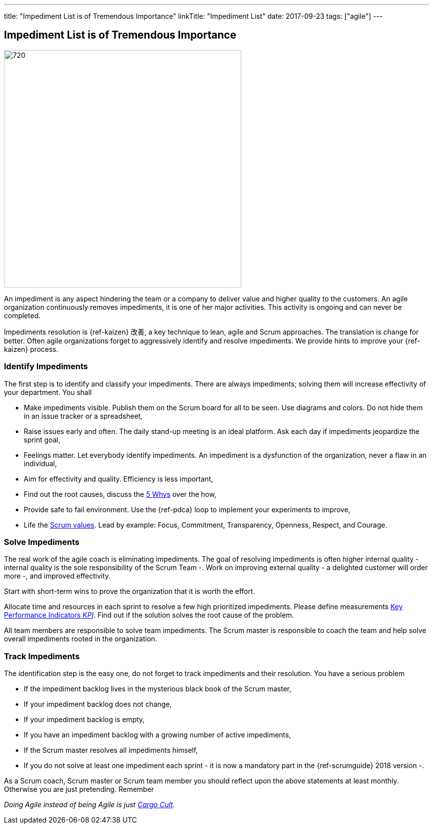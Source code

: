 ---
title: "Impediment List is of Tremendous Importance"
linkTitle: "Impediment List"
date: 2017-09-23
tags: ["agile"]
---

== Impediment List is of Tremendous Importance
:author: Marcel Baumann
:email: <marcel.baumann@tangly.net>
:homepage: https://www.tangly.net/
:company: https://www.tangly.net/[tangly llc]
:copyright: CC-BY-SA 4.0

image::2017-11-01-head.jpg[720, 480, role=left]
An impediment is any aspect hindering the team or a company to deliver value and higher quality to the customers.
An agile organization continuously removes impediments, it is one of her major activities.
This activity is ongoing and can never be completed.

Impediments resolution is {ref-kaizen} 改善, a key technique to lean, agile and Scrum approaches.
The translation is change for better.
Often agile organizations forget to aggressively identify and resolve impediments.
We provide hints to improve your {ref-kaizen} process.

=== Identify Impediments

The first step is to identify and classify your impediments.
There are always impediments; solving them will increase effectivity of your department.
You shall

* Make impediments visible.
 Publish them on the Scrum board for all to be seen.
 Use diagrams and colors.
 Do not hide them in an issue tracker or a spreadsheet,
* Raise issues early and often.
 The daily stand-up meeting is an ideal platform.
 Ask each day if impediments jeopardize the sprint goal,
* Feelings matter.
 Let everybody identify impediments.
 An impediment is a dysfunction of the organization, never a flaw in an individual,
* Aim for effectivity and quality.
 Efficiency is less important,
* Find out the root causes, discuss the https://en.wikipedia.org/wiki/5_Whys[5 Whys] over the how,
* Provide safe to fail environment. Use the {ref-pdca} loop to implement your experiments to improve,
* Life the https://www.scrumalliance.org/why-scrum/core-scrum-values-roles[Scrum values].
 Lead by example: Focus, Commitment, Transparency, Openness, Respect, and Courage.

=== Solve Impediments

The real work of the agile coach is eliminating impediments.
The goal of resolving impediments is often higher internal quality - internal quality is the sole responsibility of the Scrum Team -.
Work on improving external quality - a delighted customer will order more -, and improved effectivity.

Start with short-term wins to prove the organization that it is worth the effort.

Allocate time and resources in each sprint to resolve a few high prioritized impediments.
Please define measurements https://en.wikipedia.org/wiki/Performance_indicator[Key Performance Indicators _KPI_].
Find out if the solution solves the root cause of the problem.

All team members are responsible to solve team impediments.
The Scrum master is responsible to coach the team and help solve overall impediments rooted in the organization.

=== Track Impediments

The identification step is the easy one, do not forget to track impediments and their resolution.
You have a serious problem

* If the impediment backlog lives in the mysterious black book of the Scrum master,
* If your impediment backlog does not change,
* If your impediment backlog is empty,
* If you have an impediment backlog with a growing number of active impediments,
* If the Scrum master resolves all impediments himself,
* If you do not solve at least one impediment each sprint - it is now a mandatory part in the {ref-scrumguide} 2018 version -.

As a Scrum coach, Scrum master or Scrum team member you should reflect upon the above statements at least monthly.
Otherwise you are just pretending.
Remember

[.text-center]
_Doing Agile instead of being Agile is just https://en.wikipedia.org/wiki/Cargo_cult[Cargo Cult]._

